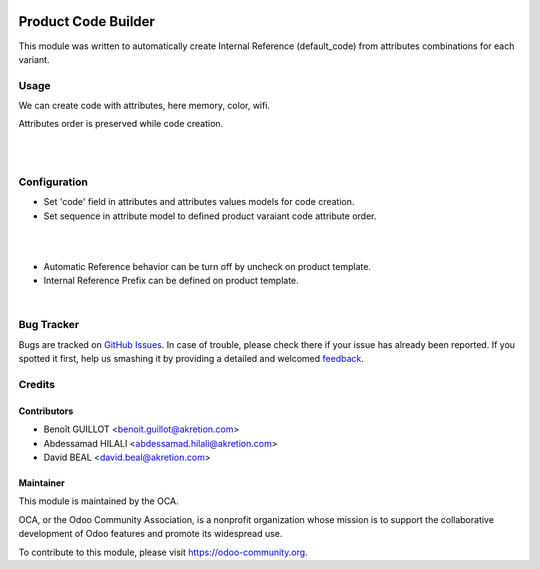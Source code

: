 .. image:: https://img.shields.io/badge/licence-AGPL--3-blue.svg
   :target: http://www.gnu.org/licenses/agpl-3.0-standalone.html
   :alt: License: AGPL-3

====================
Product Code Builder
====================

This module was written to automatically create Internal Reference (default_code) from attributes combinations for each variant.

Usage
=====

We can create code with attributes, here memory, color, wifi.

Attributes order is preserved while code creation.


.. image:: product_code_builder/static/description/img_0.png

|

.. image:: https://odoo-community.org/website/image/ir.attachment/5784_f2813bd/datas
   :alt: Try me on Runbot
   :target: https://runbot.odoo-community.org/runbot/135/8.0
|

Configuration
=============


- Set 'code' field in attributes and attributes values models for code creation.
- Set sequence in attribute model to defined product varaiant code attribute order.


.. image:: product_code_builder/static/description/img_2.png


|
|


- Automatic Reference behavior can be turn off by uncheck on product template. 
- Internal Reference Prefix can be defined on product template.


.. image:: product_code_builder/static/description/img_1.png


|

Bug Tracker
===========

Bugs are tracked on `GitHub Issues
<https://github.com/OCA/product-attribute/issues>`_. In case of trouble, please
check there if your issue has already been reported. If you spotted it first,
help us smashing it by providing a detailed and welcomed `feedback
<https://github.com/OCA/product-attribute/issues/new?body=module:%20
product_code_builder%0Aversion:%20
8.0%0A%0A**Steps%20to%20reproduce**%0A-%20...%0A%0A**Current%20behavior**%0A%0A**Expected%20behavior**>`_.

Credits
=======

Contributors
------------

* Benoît GUILLOT <benoit.guillot@akretion.com>
* Abdessamad HILALI <abdessamad.hilali@akretion.com>
* David BEAL <david.beal@akretion.com>


Maintainer
----------

.. image:: https://odoo-community.org/logo.png
   :alt: Odoo Community Association
   :target: https://odoo-community.org

This module is maintained by the OCA.

OCA, or the Odoo Community Association, is a nonprofit organization whose
mission is to support the collaborative development of Odoo features and
promote its widespread use.

To contribute to this module, please visit https://odoo-community.org.
